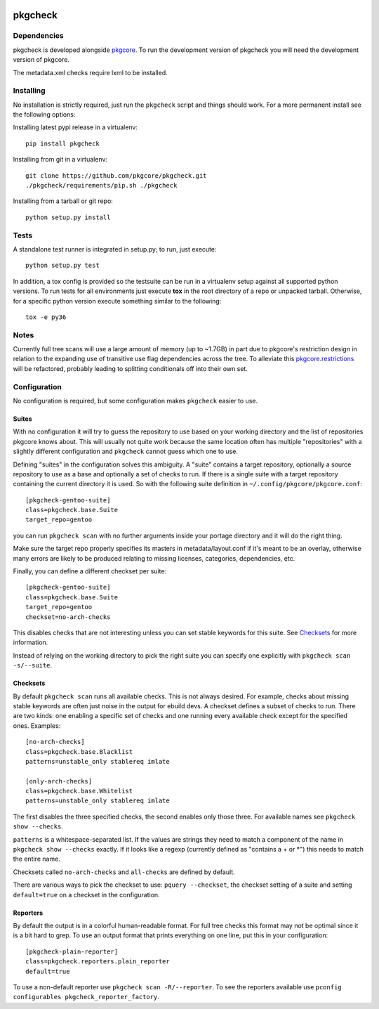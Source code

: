 |pypi| |test| |coverage|

========
pkgcheck
========

Dependencies
============

pkgcheck is developed alongside pkgcore_. To run the development version of
pkgcheck you will need the development version of pkgcore.

The metadata.xml checks require lxml to be installed.

Installing
==========

No installation is strictly required, just run the ``pkgcheck`` script and
things should work. For a more permanent install see the following options:

Installing latest pypi release in a virtualenv::

    pip install pkgcheck

Installing from git in a virtualenv::

    git clone https://github.com/pkgcore/pkgcheck.git
    ./pkgcheck/requirements/pip.sh ./pkgcheck

Installing from a tarball or git repo::

    python setup.py install

Tests
=====

A standalone test runner is integrated in setup.py; to run, just execute::

    python setup.py test

In addition, a tox config is provided so the testsuite can be run in a
virtualenv setup against all supported python versions. To run tests for all
environments just execute **tox** in the root directory of a repo or unpacked
tarball. Otherwise, for a specific python version execute something similar to
the following::

    tox -e py36

Notes
=====

Currently full tree scans will use a large amount of memory (up to ~1.7GB) in
part due to pkgcore's restriction design in relation to the expanding use of
transitive use flag dependencies across the tree. To alleviate this
pkgcore.restrictions_ will be refactored, probably leading to splitting
conditionals off into their own set.

Configuration
=============

No configuration is required, but some configuration makes ``pkgcheck``
easier to use.

Suites
------

With no configuration it will try to guess the repository to use based
on your working directory and the list of repositories pkgcore knows
about. This will usually not quite work because the same location
often has multiple "repositories" with a slightly different
configuration and ``pkgcheck`` cannot guess which one to use.

Defining "suites" in the configuration solves this ambiguity. A
"suite" contains a target repository, optionally a source repository
to use as a base and optionally a set of checks to run. If there is a
single suite with a target repository containing the current directory
it is used. So with the following suite definition in
``~/.config/pkgcore/pkgcore.conf``::

  [pkgcheck-gentoo-suite]
  class=pkgcheck.base.Suite
  target_repo=gentoo

you can run ``pkgcheck scan`` with no further arguments inside your portage
directory and it will do the right thing.

Make sure the target repo properly specifies its masters in
metadata/layout.conf if it's meant to be an overlay, otherwise many errors are
likely to be produced relating to missing licenses, categories, dependencies,
etc.

Finally, you can define a different checkset per suite::

  [pkgcheck-gentoo-suite]
  class=pkgcheck.base.Suite
  target_repo=gentoo
  checkset=no-arch-checks

This disables checks that are not interesting unless you can set
stable keywords for this suite. See Checksets_ for more information.

Instead of relying on the working directory to pick the right suite
you can specify one explicitly with ``pkgcheck scan -s/--suite``.

Checksets
---------

By default ``pkgcheck scan`` runs all available checks. This is not always
desired. For example, checks about missing stable keywords are often
just noise in the output for ebuild devs. A checkset defines a subset
of checks to run. There are two kinds: one enabling a specific set of
checks and one running every available check except for the specified
ones. Examples::

  [no-arch-checks]
  class=pkgcheck.base.Blacklist
  patterns=unstable_only stablereq imlate

  [only-arch-checks]
  class=pkgcheck.base.Whitelist
  patterns=unstable_only stablereq imlate

The first disables the three specified checks, the second enables only
those three. For available names see ``pkgcheck show --checks``.

``patterns`` is a whitespace-separated list. If the values are strings
they need to match a component of the name in ``pkgcheck show --checks``
exactly. If it looks like a regexp (currently defined as "contains a +
or \*") this needs to match the entire name.

Checksets called ``no-arch-checks`` and ``all-checks`` are defined by
default.

There are various ways to pick the checkset to use: ``pquery
--checkset``, the checkset setting of a suite and setting
``default=true`` on a checkset in the configuration.

Reporters
---------

By default the output is in a colorful human-readable format. For full
tree checks this format may not be optimal since it is a bit hard to
grep. To use an output format that prints everything on one line, put
this in your configuration::

  [pkgcheck-plain-reporter]
  class=pkgcheck.reporters.plain_reporter
  default=true

To use a non-default reporter use ``pkgcheck scan -R/--reporter``. To see the
reporters available use ``pconfig configurables
pkgcheck_reporter_factory``.


.. _`Installing python modules`: http://docs.python.org/inst/
.. _pkgcore: https://github.com/pkgcore/pkgcore
.. _pkgcore.restrictions: https://github.com/pkgcore/pkgcore/issues/80

.. |pypi| image:: https://img.shields.io/pypi/v/pkgcheck.svg
    :target: https://pypi.python.org/pypi/pkgcheck
.. |test| image:: https://travis-ci.org/pkgcore/pkgcheck.svg?branch=master
    :target: https://travis-ci.org/pkgcore/pkgcheck
.. |coverage| image:: https://codecov.io/gh/pkgcore/pkgcheck/branch/master/graph/badge.svg
    :target: https://codecov.io/gh/pkgcore/pkgcheck
